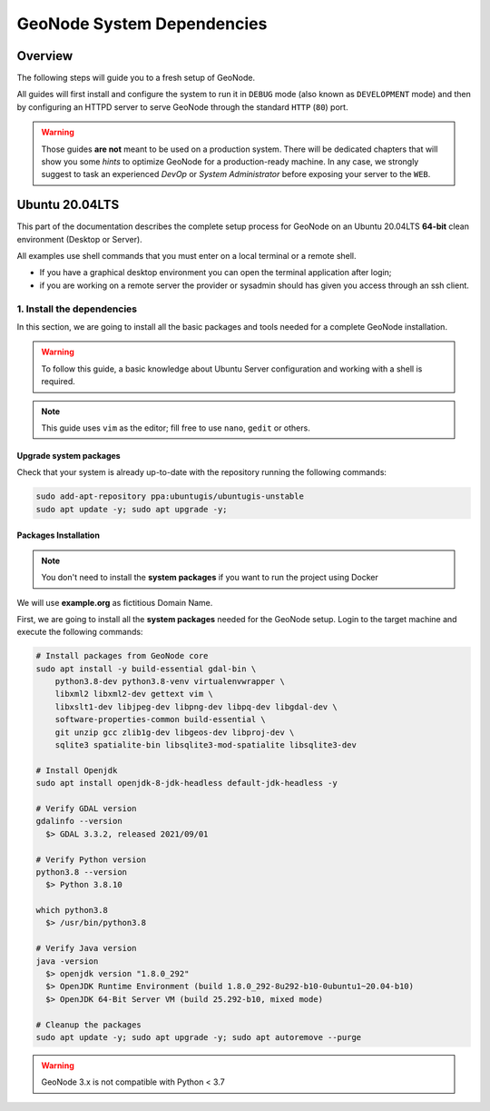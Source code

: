 .. _dependencies:

===========================
GeoNode System Dependencies
===========================

Overview
========

The following steps will guide you to a fresh setup of GeoNode.

All guides will first install and configure the system to run it in ``DEBUG`` mode (also known as ``DEVELOPMENT`` mode)
and then by configuring an HTTPD server to serve GeoNode through the standard ``HTTP`` (``80``) port.

.. warning:: Those guides **are not** meant to be used on a production system.
  There will be dedicated chapters that will show you some *hints* to optimize GeoNode for a production-ready machine.
  In any case, we strongly suggest to task an experienced *DevOp* or *System Administrator* before exposing your server to the ``WEB``.

Ubuntu 20.04LTS
===============

This part of the documentation describes the complete setup process for GeoNode on an Ubuntu 20.04LTS **64-bit** clean environment (Desktop or Server).

All examples use shell commands that you must enter on a local terminal or a remote shell.

- If you have a graphical desktop environment you can open the terminal application after login;
- if you are working on a remote server the provider or sysadmin should has given you access through an ssh client.

.. _install_dep:

1. Install the dependencies
^^^^^^^^^^^^^^^^^^^^^^^^^^^

In this section, we are going to install all the basic packages and tools needed for a complete GeoNode installation.

.. warning:: To follow this guide, a basic knowledge about Ubuntu Server configuration and working with a shell is required.

.. note:: This guide uses ``vim`` as the editor; fill free to use ``nano``, ``gedit`` or others.

Upgrade system packages
.......................

Check that your system is already up-to-date with the repository running the following commands:

.. code-block:: shell

   sudo add-apt-repository ppa:ubuntugis/ubuntugis-unstable
   sudo apt update -y; sudo apt upgrade -y;


Packages Installation
.....................

.. note:: You don't need to install the **system packages** if you want to run the project using Docker

We will use **example.org** as fictitious Domain Name.

First, we are going to install all the **system packages** needed for the GeoNode setup. Login to the target machine and execute the following commands:

.. code-block:: shell

  # Install packages from GeoNode core
  sudo apt install -y build-essential gdal-bin \
      python3.8-dev python3.8-venv virtualenvwrapper \
      libxml2 libxml2-dev gettext vim \
      libxslt1-dev libjpeg-dev libpng-dev libpq-dev libgdal-dev \
      software-properties-common build-essential \
      git unzip gcc zlib1g-dev libgeos-dev libproj-dev \
      sqlite3 spatialite-bin libsqlite3-mod-spatialite libsqlite3-dev

  # Install Openjdk
  sudo apt install openjdk-8-jdk-headless default-jdk-headless -y

  # Verify GDAL version
  gdalinfo --version
    $> GDAL 3.3.2, released 2021/09/01

  # Verify Python version
  python3.8 --version
    $> Python 3.8.10

  which python3.8
    $> /usr/bin/python3.8

  # Verify Java version
  java -version
    $> openjdk version "1.8.0_292"
    $> OpenJDK Runtime Environment (build 1.8.0_292-8u292-b10-0ubuntu1~20.04-b10)
    $> OpenJDK 64-Bit Server VM (build 25.292-b10, mixed mode)

  # Cleanup the packages
  sudo apt update -y; sudo apt upgrade -y; sudo apt autoremove --purge

.. warning:: GeoNode 3.x is not compatible with Python < 3.7
